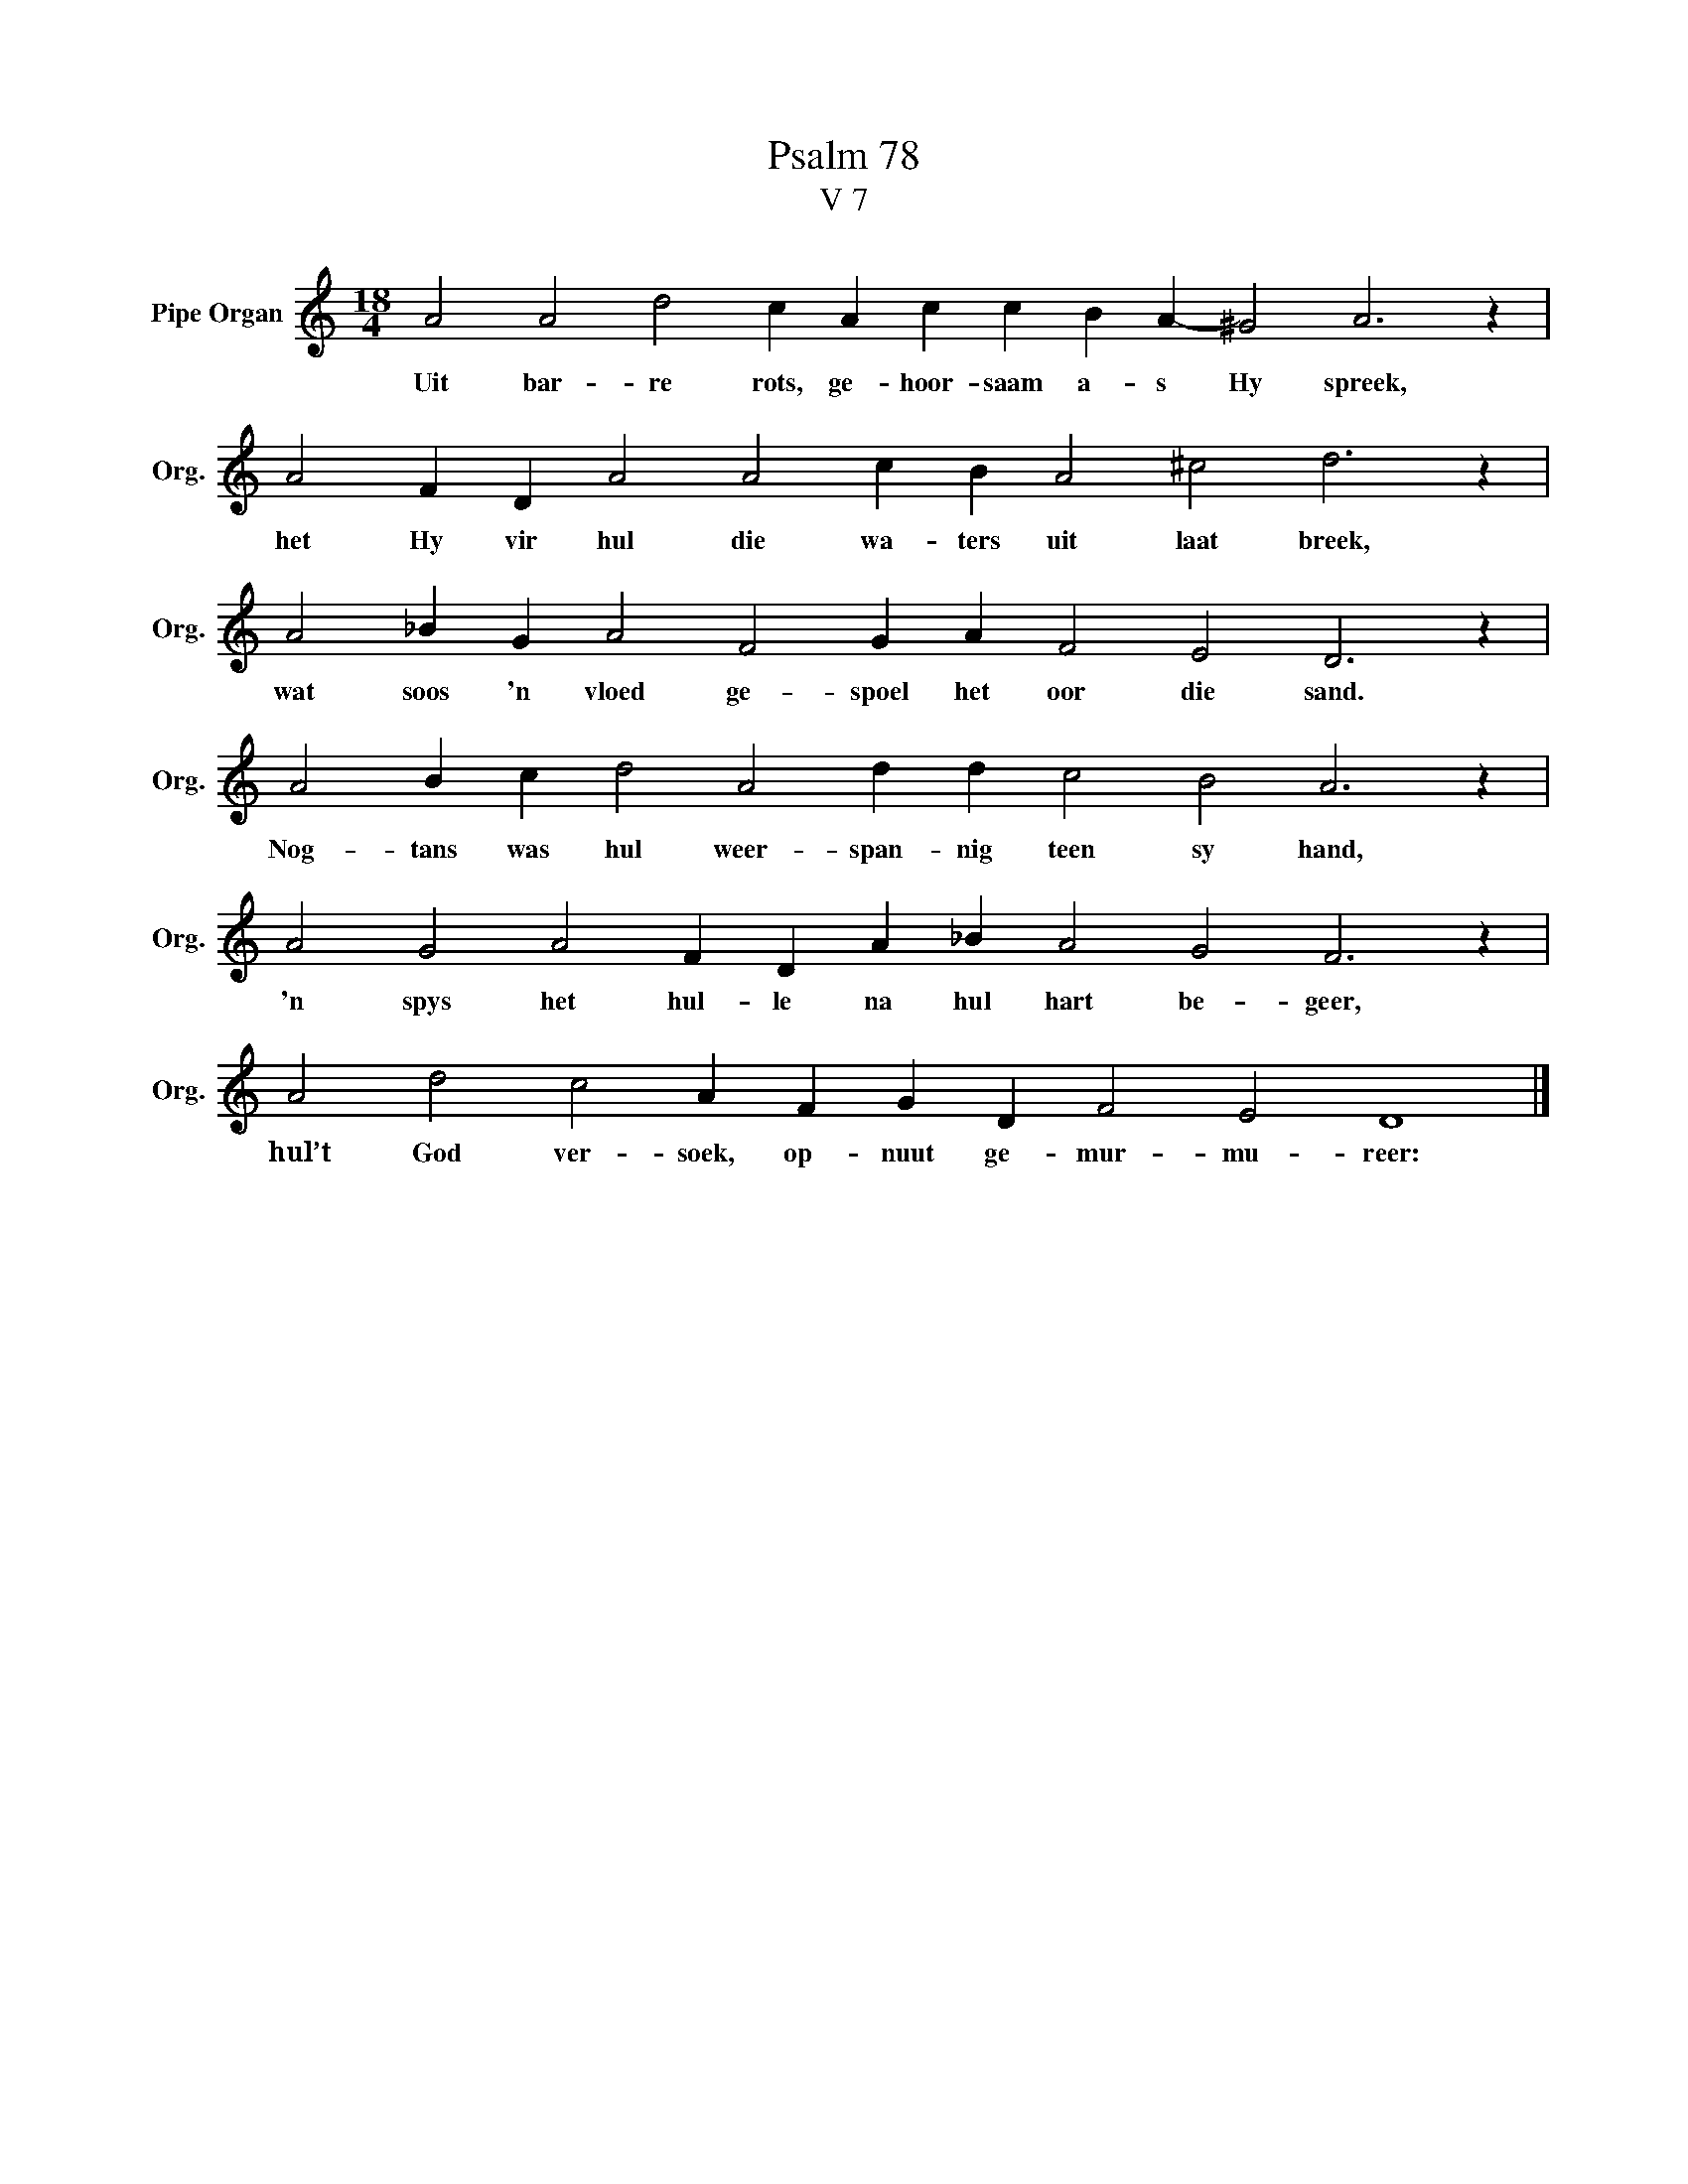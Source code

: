 X:1
T:Psalm 78
T:V 7
L:1/4
M:18/4
I:linebreak $
K:C
V:1 treble nm="Pipe Organ" snm="Org."
V:1
 A2 A2 d2 c A c c B A- ^G2 A3 z |$ A2 F D A2 A2 c B A2 ^c2 d3 z |$ A2 _B G A2 F2 G A F2 E2 D3 z |$ %3
w: Uit bar- re rots, ge- hoor- saam a- s Hy spreek,|het Hy vir hul die wa- ters uit laat breek,|wat soos 'n vloed ge- spoel het oor die sand.|
 A2 B c d2 A2 d d c2 B2 A3 z |$ A2 G2 A2 F D A _B A2 G2 F3 z |$ A2 d2 c2 A F G D F2 E2 D4 |] %6
w: Nog- tans was hul weer- span- nig teen sy hand,|'n spys het hul- le na hul hart be- geer,|hul’t God ver- soek, op- nuut ge- mur- mu- reer:|

